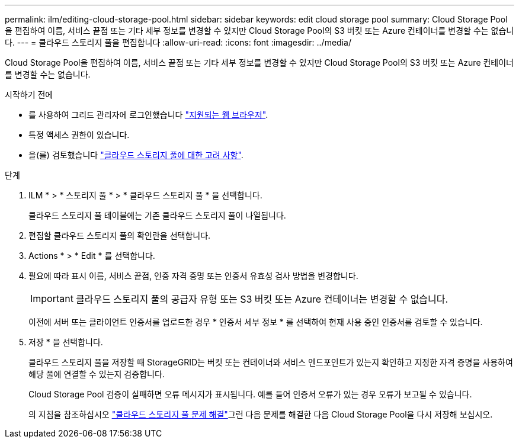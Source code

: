 ---
permalink: ilm/editing-cloud-storage-pool.html 
sidebar: sidebar 
keywords: edit cloud storage pool 
summary: Cloud Storage Pool을 편집하여 이름, 서비스 끝점 또는 기타 세부 정보를 변경할 수 있지만 Cloud Storage Pool의 S3 버킷 또는 Azure 컨테이너를 변경할 수는 없습니다. 
---
= 클라우드 스토리지 풀을 편집합니다
:allow-uri-read: 
:icons: font
:imagesdir: ../media/


[role="lead"]
Cloud Storage Pool을 편집하여 이름, 서비스 끝점 또는 기타 세부 정보를 변경할 수 있지만 Cloud Storage Pool의 S3 버킷 또는 Azure 컨테이너를 변경할 수는 없습니다.

.시작하기 전에
* 를 사용하여 그리드 관리자에 로그인했습니다 link:../admin/web-browser-requirements.html["지원되는 웹 브라우저"].
* 특정 액세스 권한이 있습니다.
* 을(를) 검토했습니다 link:considerations-for-cloud-storage-pools.html["클라우드 스토리지 풀에 대한 고려 사항"].


.단계
. ILM * > * 스토리지 풀 * > * 클라우드 스토리지 풀 * 을 선택합니다.
+
클라우드 스토리지 풀 테이블에는 기존 클라우드 스토리지 풀이 나열됩니다.

. 편집할 클라우드 스토리지 풀의 확인란을 선택합니다.
. Actions * > * Edit * 를 선택합니다.
. 필요에 따라 표시 이름, 서비스 끝점, 인증 자격 증명 또는 인증서 유효성 검사 방법을 변경합니다.
+

IMPORTANT: 클라우드 스토리지 풀의 공급자 유형 또는 S3 버킷 또는 Azure 컨테이너는 변경할 수 없습니다.

+
이전에 서버 또는 클라이언트 인증서를 업로드한 경우 * 인증서 세부 정보 * 를 선택하여 현재 사용 중인 인증서를 검토할 수 있습니다.

. 저장 * 을 선택합니다.
+
클라우드 스토리지 풀을 저장할 때 StorageGRID는 버킷 또는 컨테이너와 서비스 엔드포인트가 있는지 확인하고 지정한 자격 증명을 사용하여 해당 풀에 연결할 수 있는지 검증합니다.

+
Cloud Storage Pool 검증이 실패하면 오류 메시지가 표시됩니다. 예를 들어 인증서 오류가 있는 경우 오류가 보고될 수 있습니다.

+
의 지침을 참조하십시오 link:troubleshooting-cloud-storage-pools.html["클라우드 스토리지 풀 문제 해결"]그런 다음 문제를 해결한 다음 Cloud Storage Pool을 다시 저장해 보십시오.



